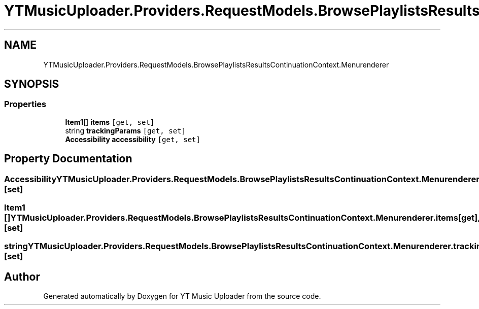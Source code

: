 .TH "YTMusicUploader.Providers.RequestModels.BrowsePlaylistsResultsContinuationContext.Menurenderer" 3 "Sat Apr 10 2021" "YT Music Uploader" \" -*- nroff -*-
.ad l
.nh
.SH NAME
YTMusicUploader.Providers.RequestModels.BrowsePlaylistsResultsContinuationContext.Menurenderer
.SH SYNOPSIS
.br
.PP
.SS "Properties"

.in +1c
.ti -1c
.RI "\fBItem1\fP[] \fBitems\fP\fC [get, set]\fP"
.br
.ti -1c
.RI "string \fBtrackingParams\fP\fC [get, set]\fP"
.br
.ti -1c
.RI "\fBAccessibility\fP \fBaccessibility\fP\fC [get, set]\fP"
.br
.in -1c
.SH "Property Documentation"
.PP 
.SS "\fBAccessibility\fP YTMusicUploader\&.Providers\&.RequestModels\&.BrowsePlaylistsResultsContinuationContext\&.Menurenderer\&.accessibility\fC [get]\fP, \fC [set]\fP"

.SS "\fBItem1\fP [] YTMusicUploader\&.Providers\&.RequestModels\&.BrowsePlaylistsResultsContinuationContext\&.Menurenderer\&.items\fC [get]\fP, \fC [set]\fP"

.SS "string YTMusicUploader\&.Providers\&.RequestModels\&.BrowsePlaylistsResultsContinuationContext\&.Menurenderer\&.trackingParams\fC [get]\fP, \fC [set]\fP"


.SH "Author"
.PP 
Generated automatically by Doxygen for YT Music Uploader from the source code\&.
